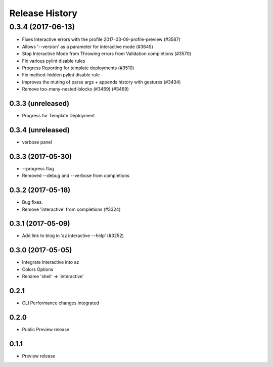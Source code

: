 .. :changelog:

Release History
===============
0.3.4 (2017-06-13)
^^^^^^^^^^^^^^^^^^
* Fixes Interactive errors with the profile 2017-03-09-profile-preview (#3587)
* Allows '--version' as a parameter for interactive mode (#3645)
* Stop Interactive Mode from Throwing errors from Validation completions (#3570)
* Fix various pylint disable rules
* Progress Reporting for template deployments (#3510)
* Fix method-hidden pylint disable rule
* Improves the muting of parse args + appends history with gestures (#3434)
* Remove too-many-nested-blocks (#3469) (#3469)

0.3.3 (unreleased)
++++++++++++++++++
* Progress for Template Deployment


0.3.4 (unreleased)
++++++++++++++++++
* verbose panel


0.3.3 (2017-05-30)
++++++++++++++++++
* --progress flag
* Removed --debug and --verbose from completions


0.3.2 (2017-05-18)
++++++++++++++++++

* Bug fixes.
* Remove 'interactive' from completions (#3324)

0.3.1 (2017-05-09)
++++++++++++++++++

* Add link to blog in ‘az interactive —help’ (#3252)


0.3.0 (2017-05-05)
++++++++++++++++++

* Integrate interactive into az
* Colors Options
* Rename 'shell' => 'interactive'


0.2.1
++++++++++++++++++

* CLI Performance changes integrated


0.2.0
++++++++++++++++++

* Public Preview release


0.1.1
++++++++++++++++++

* Preview release
